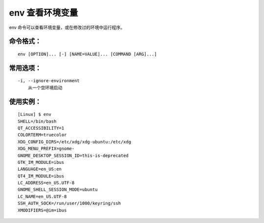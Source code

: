 .. _cmd_env:

env 查看环境变量
####################################

env 命令可以查看环境变量，或在修改过的环境中运行程序。


命令格式：
************************************

.. highlight:: none

::

    env [OPTION]... [-] [NAME=VALUE]... [COMMAND [ARG]...]


常用选项：
************************************

::

    -i, --ignore-environment
        从一个空环境启动


使用实例：
************************************

::

    [Linux] $ env
    SHELL=/bin/bash
    QT_ACCESSIBILITY=1
    COLORTERM=truecolor
    XDG_CONFIG_DIRS=/etc/xdg/xdg-ubuntu:/etc/xdg
    XDG_MENU_PREFIX=gnome-
    GNOME_DESKTOP_SESSION_ID=this-is-deprecated
    GTK_IM_MODULE=ibus
    LANGUAGE=en_US:en
    QT4_IM_MODULE=ibus
    LC_ADDRESS=en_US.UTF-8
    GNOME_SHELL_SESSION_MODE=ubuntu
    LC_NAME=en_US.UTF-8
    SSH_AUTH_SOCK=/run/user/1000/keyring/ssh
    XMODIFIERS=@im=ibus
